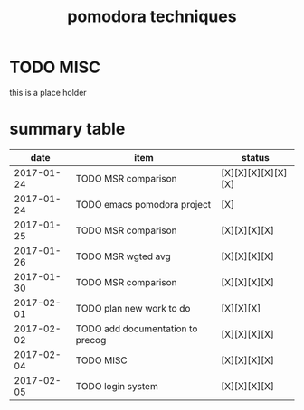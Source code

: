 #+TITLE: pomodora techniques
#+DESCRIPTION: RT
#+STARTUP: overview

* TODO MISC
this is a place holder

* summary table 
  :PROPERTIES:
  :VISIBILITY: all
  :END:
#+Name: pomodora
|       date | item                             | status             |
|------------+----------------------------------+--------------------|
| 2017-01-24 | TODO MSR comparison              | [X][X][X][X][X][X] |
| 2017-01-24 | TODO emacs pomodora project      | [X]                |
| 2017-01-25 | TODO MSR comparison              | [X][X][X][X]       |
| 2017-01-26 | TODO MSR wgted avg               | [X][X][X][X]       |
| 2017-01-30 | TODO MSR comparison              | [X][X][X][X]       |
| 2017-02-01 | TODO plan new work to do         | [X][X][X]          |
| 2017-02-02 | TODO add documentation to precog | [X][X][X][X]       |
| 2017-02-04 | TODO MISC                        | [X][X][X][X]       |
| 2017-02-05 | TODO login system                | [X][X][X][X]       |





